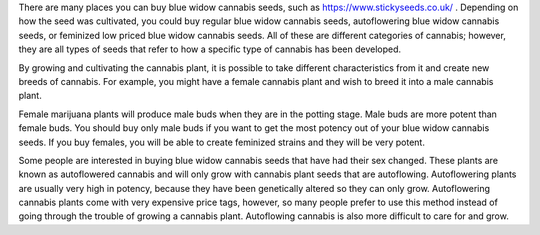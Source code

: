 There are many places you can buy blue widow cannabis seeds, such as https://www.stickyseeds.co.uk/ . Depending on how the seed was cultivated, you could buy regular blue widow cannabis seeds, autoflowering blue widow cannabis seeds, or feminized low priced blue widow cannabis seeds. All of these are different categories of cannabis; however, they are all types of seeds that refer to how a specific type of cannabis has been developed.

By growing and cultivating the cannabis plant, it is possible to take different characteristics from it and create new breeds of cannabis. For example, you might have a female cannabis plant and wish to breed it into a male cannabis plant.

Female marijuana plants will produce male buds when they are in the potting stage. Male buds are more potent than female buds. You should buy only male buds if you want to get the most potency out of your blue widow cannabis seeds. If you buy females, you will be able to create feminized strains and they will be very potent.

Some people are interested in buying blue widow cannabis seeds that have had their sex changed. These plants are known as autoflowered cannabis and will only grow with cannabis plant seeds that are autoflowing. Autoflowering plants are usually very high in potency, because they have been genetically altered so they can only grow. Autoflowering cannabis plants come with very expensive price tags, however, so many people prefer to use this method instead of going through the trouble of growing a cannabis plant. Autoflowing cannabis is also more difficult to care for and grow.
